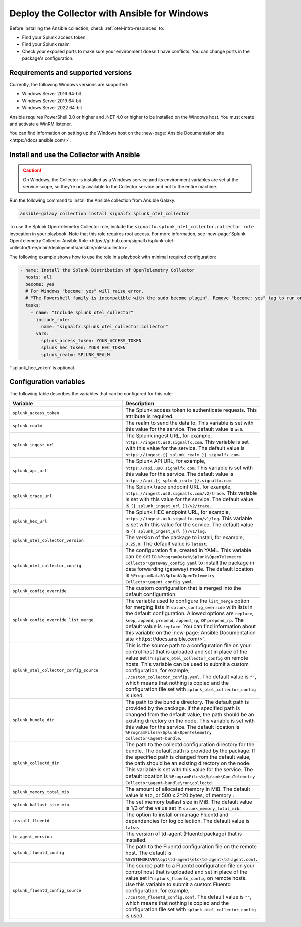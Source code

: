 .. _deployment-windows-ansible:

********************************************************
Deploy the Collector with Ansible for Windows
********************************************************

.. meta::
      :description: Describes how to install the Splunk Observability Cloud OpenTelemetry Collector Ansible role on Windows.

Before installing the Ansible collection, check :ref:`otel-intro-resources` to:

* Find your Splunk access token 
* Find your Splunk realm
* Check your exposed ports to make sure your environment doesn't have conflicts. You can change ports in the package's configuration.

Requirements and supported versions
==========================================

Currently, the following Windows versions are supported:

* Windows Server 2016 64-bit
* Windows Server 2019 64-bit
* Windows Server 2022 64-bit

Ansible requires PowerShell 3.0 or higher and .NET 4.0 or higher to be installed on the Windows host. You must create and activate a WinRM listener. 

You can find information on setting up the Windows host on the :new-page:`Ansible Documentation site <https://docs.ansible.com/>`.

Install and use the Collector with Ansible 
============================================================

.. caution:: On Windows, the Collector is installed as a Windows service and its environment variables are set at the service scope, so they're only available to the Collector service and not to the entire machine.

Run the following command to install the Ansible collection from Ansible Galaxy:

.. code-block:: PowerShell

  ansible-galaxy collection install signalfx.splunk_otel_collector

To use the Splunk OpenTelemetry Collector role, include the ``signalfx.splunk_otel_collector.collector role`` invocation in your playbook. Note that this role requires root access. For more information, see :new-page:`Splunk OpenTelemetry Collector Ansible Role <https://github.com/signalfx/splunk-otel-collector/tree/main/deployments/ansible/roles/collector>`.

The following example shows how to use the role in a playbook with minimal required configuration:

.. code-block:: PowerShell

  - name: Install the Splunk Distribution of OpenTelemetry Collector
    hosts: all
    become: yes
    # For Windows "become: yes" will raise error.
    # "The Powershell family is incompatible with the sudo become plugin". Remove "become: yes" tag to run on Windows
    tasks:
      - name: "Include splunk_otel_collector"
        include_role:
          name: "signalfx.splunk_otel_collector.collector"
        vars:
          splunk_access_token: YOUR_ACCESS_TOKEN
          splunk_hec_token: YOUR_HEC_TOKEN
          splunk_realm: SPLUNK_REALM

``splunk_hec_yoken``is optional.

Configuration variables
==========================================

The following table describes the variables that can be configured for this role:

.. list-table::       
   :header-rows: 1
   :widths: 50 50
   :width: 100%
   
   * - Variable
     - Description
   * - ``splunk_access_token``
     - The Splunk access token to authenticate requests. This attribute is required.
   * - ``splunk_realm``
     - The realm to send the data to. This variable is set with this value for the service. The default value is ``us0``.
   * - ``splunk_ingest_url``
     - The Splunk ingest URL, for example, ``https://ingest.us0.signalfx.com``. This variable is set with this value for the service. The default value is ``https://ingest.{{ splunk_realm }}.signalfx.com``. 
   * - ``splunk_api_url``
     - The Splunk API URL, for example, ``https://api.us0.signalfx.com``. This variable is set with this value for the service. The default value is ``https://api.{{ splunk_realm }}.signalfx.com``.
   * - ``splunk_trace_url``
     - The Splunk trace endpoint URL, for example, ``https://ingest.us0.signalfx.com/v2/trace``. This variable is set with this value for the service. The default value is ``{{ splunk_ingest_url }}/v2/trace``.
   * - ``splunk_hec_url``
     -  The Splunk HEC endpoint URL, for example, ``https://ingest.us0.signalfx.com/v1/log``. This variable is set with this value for the service. The default value is ``{{ splunk_ingest_url }}/v1/log``.
   * - ``splunk_otel_collector_version``
     - The version of the package to install, for example, ``0.25.0``. The default value is ``latest``.
   * - ``splunk_otel_collector_config``
     - The configuration file, created in YAML. This variable can be set to ``%ProgramData%\Splunk\OpenTelemetry Collector\gateway_config.yaml`` to install the package in data forwarding (gateway) mode. The default location is ``%ProgramData%\Splunk\OpenTelemetry Collector\agent_config.yaml``.
   * - ``splunk_config_override``
     - The custom configuration that is merged into the default configuration.
   * - ``splunk_config_override_list_merge``
     - The variable used to configure the ``list_merge`` option for merging lists in ``splunk_config_override`` with lists in the default configuration. Allowed options are ``replace``, ``keep``, ``append``, ``prepend``, ``append_rp``, or ``prepend_rp``. The default value is ``replace``. You can find information about this variable on the :new-page:`Ansible Documentation site <https://docs.ansible.com/>`.
   * - ``splunk_otel_collector_config_source``
     - This is the source path to a configuration file on your control host that is uploaded and set in place of the value set in ``splunk_otel_collector_config`` on remote hosts. This variable can be used to submit a custom configuration, for example, ``./custom_collector_config.yaml``. The default value is ``""``, which means that nothing is copied and the configuration file set with ``splunk_otel_collector_config`` is used.
   * - ``splunk_bundle_dir``
     - The path to the bundle directory. The default path is provided by the package. If the specified path is changed from the default value, the path should be an existing directory on the node. This variable is set with this value for the service. The default location is ``%ProgramFiles%\Splunk\OpenTelemetry Collector\agent-bundle``.
   * - ``splunk_collectd_dir``
     - The path to the collectd configuration directory for the bundle. The default path is provided by the package. If the specified path is changed from the default value, the path should be an existing directory on the node. This variable is set with this value for the service. The default location is ``%ProgramFiles%\Splunk\OpenTelemetry Collector\agent-bundle\run\collectd``.
   * - ``splunk_memory_total_mib``
     - The amount of allocated memory in MiB. The default value is ``512``, or 500 x 2^20 bytes, of memory .
   * - ``splunk_ballast_size_mib``
     - The set memory ballast size in MiB. The default value is 1/3 of the value set in ``splunk_memory_total_mib``.
   * - ``install_fluentd``
     - The option to install or manage Fluentd and dependencies for log collection. The default value is ``false``.
   * - ``td_agent_version``
     - The version of td-agent (Fluentd package) that is installed.
   * - ``splunk_fluentd_config``
     - The path to the Fluentd configuration file on the remote host. The default is ``%SYSTEMDRIVE%\opt\td-agent\etc\td-agent\td-agent.conf``.
   * - ``splunk_fluentd_config_source``
     - The source path to a Fluentd configuration file on your control host that is uploaded and set in place of the value set in ``splunk_fluentd_config`` on remote hosts. Use this variable to submit a custom Fluentd configuration, for example, ``./custom_fluentd_config.conf``. The default value is ``""``, which means that nothing is copied and the configuration file set with ``splunk_otel_collector_config`` is used.
